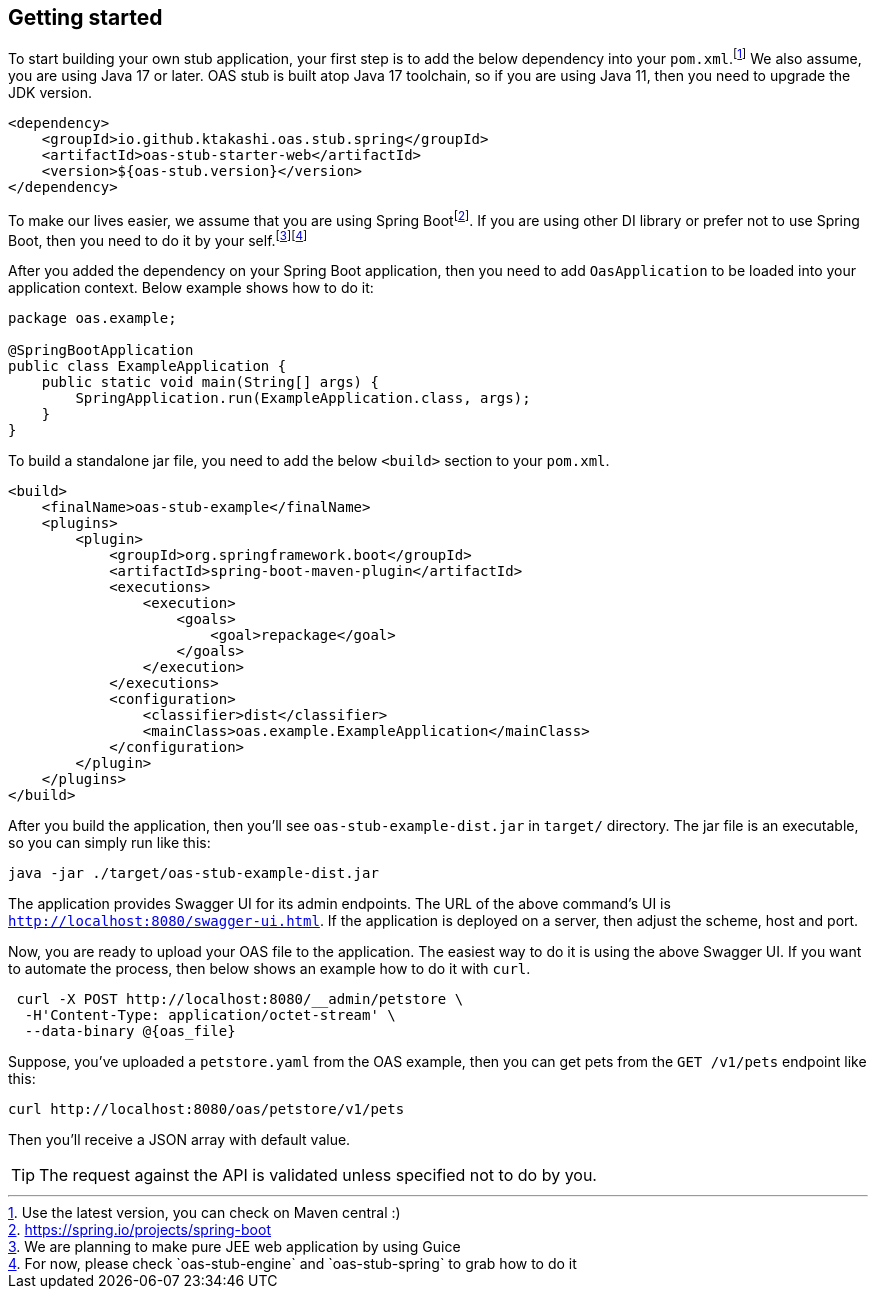 [#getting-started]
== Getting started

:latest-is-greatest: footnote:[Use the latest version, you can check on Maven central :)]
To start building your own stub application, your first step is
to add the below dependency into your `pom.xml`.{latest-is-greatest}
We also assume, you are using Java 17 or later. OAS stub is built
atop Java 17 toolchain, so if you are using Java 11, then you need
to upgrade the JDK version.

[source,xml]
----
<dependency>
    <groupId>io.github.ktakashi.oas.stub.spring</groupId>
    <artifactId>oas-stub-starter-web</artifactId>
    <version>${oas-stub.version}</version>
</dependency>
----

:spring-boot: footnote:[https://spring.io/projects/spring-boot]
:todo-list: footnote:[We are planning to make pure JEE web application by using Guice]
:for-now: footnote:[For now, please check `oas-stub-engine` and `oas-stub-spring` to grab how to do it]

To make our lives easier, we assume that you are using
Spring Boot{spring-boot}. If you are using other DI library
or prefer not to use Spring Boot, then you need to do it by
your self.{todo-list}{for-now}

After you added the dependency on your Spring Boot application,
then you need to add `OasApplication` to be loaded into your
application context. Below example shows how to do it:

[source, java]
----
package oas.example;

@SpringBootApplication
public class ExampleApplication {
    public static void main(String[] args) {
        SpringApplication.run(ExampleApplication.class, args);
    }
}
----

To build a standalone jar file, you need to add the below `<build>`
section to your `pom.xml`.

[source, xml]
----
<build>
    <finalName>oas-stub-example</finalName>
    <plugins>
        <plugin>
            <groupId>org.springframework.boot</groupId>
            <artifactId>spring-boot-maven-plugin</artifactId>
            <executions>
                <execution>
                    <goals>
                        <goal>repackage</goal>
                    </goals>
                </execution>
            </executions>
            <configuration>
                <classifier>dist</classifier>
                <mainClass>oas.example.ExampleApplication</mainClass>
            </configuration>
        </plugin>
    </plugins>
</build>
----

After you build the application, then you'll see
`oas-stub-example-dist.jar` in `target/` directory. The jar file
is an executable, so you can simply run like this:

[source, shell]
----
java -jar ./target/oas-stub-example-dist.jar
----

The application provides Swagger UI for its admin endpoints.
The URL of the above command's UI is
`http://localhost:8080/swagger-ui.html`. If the application is
deployed on a server, then adjust the scheme, host and port.

Now, you are ready to upload your OAS file to the application.
The easiest way to do it is using the above Swagger UI. If you
want to automate the process, then below shows an example how to
do it with `curl`.

[source, shell]
----
 curl -X POST http://localhost:8080/__admin/petstore \
  -H'Content-Type: application/octet-stream' \
  --data-binary @{oas_file}
----

Suppose, you've uploaded a `petstore.yaml` from the OAS example,
then you can get pets from the `GET /v1/pets` endpoint like this:

[source, shell]
----
curl http://localhost:8080/oas/petstore/v1/pets
----

Then you'll receive a JSON array with default value.

TIP: The request against the API is validated unless specified not to do by you.
